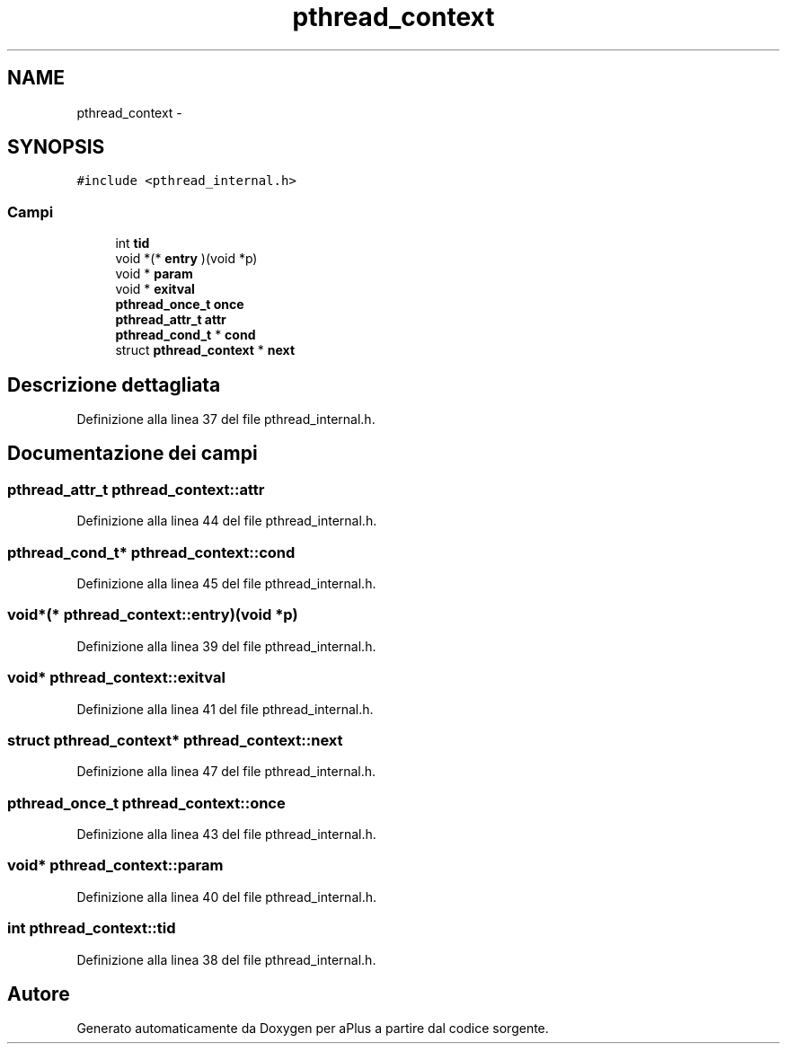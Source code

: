 .TH "pthread_context" 3 "Dom 9 Nov 2014" "Version 0.1" "aPlus" \" -*- nroff -*-
.ad l
.nh
.SH NAME
pthread_context \- 
.SH SYNOPSIS
.br
.PP
.PP
\fC#include <pthread_internal\&.h>\fP
.SS "Campi"

.in +1c
.ti -1c
.RI "int \fBtid\fP"
.br
.ti -1c
.RI "void *(* \fBentry\fP )(void *p)"
.br
.ti -1c
.RI "void * \fBparam\fP"
.br
.ti -1c
.RI "void * \fBexitval\fP"
.br
.ti -1c
.RI "\fBpthread_once_t\fP \fBonce\fP"
.br
.ti -1c
.RI "\fBpthread_attr_t\fP \fBattr\fP"
.br
.ti -1c
.RI "\fBpthread_cond_t\fP * \fBcond\fP"
.br
.ti -1c
.RI "struct \fBpthread_context\fP * \fBnext\fP"
.br
.in -1c
.SH "Descrizione dettagliata"
.PP 
Definizione alla linea 37 del file pthread_internal\&.h\&.
.SH "Documentazione dei campi"
.PP 
.SS "\fBpthread_attr_t\fP pthread_context::attr"

.PP
Definizione alla linea 44 del file pthread_internal\&.h\&.
.SS "\fBpthread_cond_t\fP* pthread_context::cond"

.PP
Definizione alla linea 45 del file pthread_internal\&.h\&.
.SS "void*(* pthread_context::entry)(void *p)"

.PP
Definizione alla linea 39 del file pthread_internal\&.h\&.
.SS "void* pthread_context::exitval"

.PP
Definizione alla linea 41 del file pthread_internal\&.h\&.
.SS "struct \fBpthread_context\fP* pthread_context::next"

.PP
Definizione alla linea 47 del file pthread_internal\&.h\&.
.SS "\fBpthread_once_t\fP pthread_context::once"

.PP
Definizione alla linea 43 del file pthread_internal\&.h\&.
.SS "void* pthread_context::param"

.PP
Definizione alla linea 40 del file pthread_internal\&.h\&.
.SS "int pthread_context::tid"

.PP
Definizione alla linea 38 del file pthread_internal\&.h\&.

.SH "Autore"
.PP 
Generato automaticamente da Doxygen per aPlus a partire dal codice sorgente\&.
